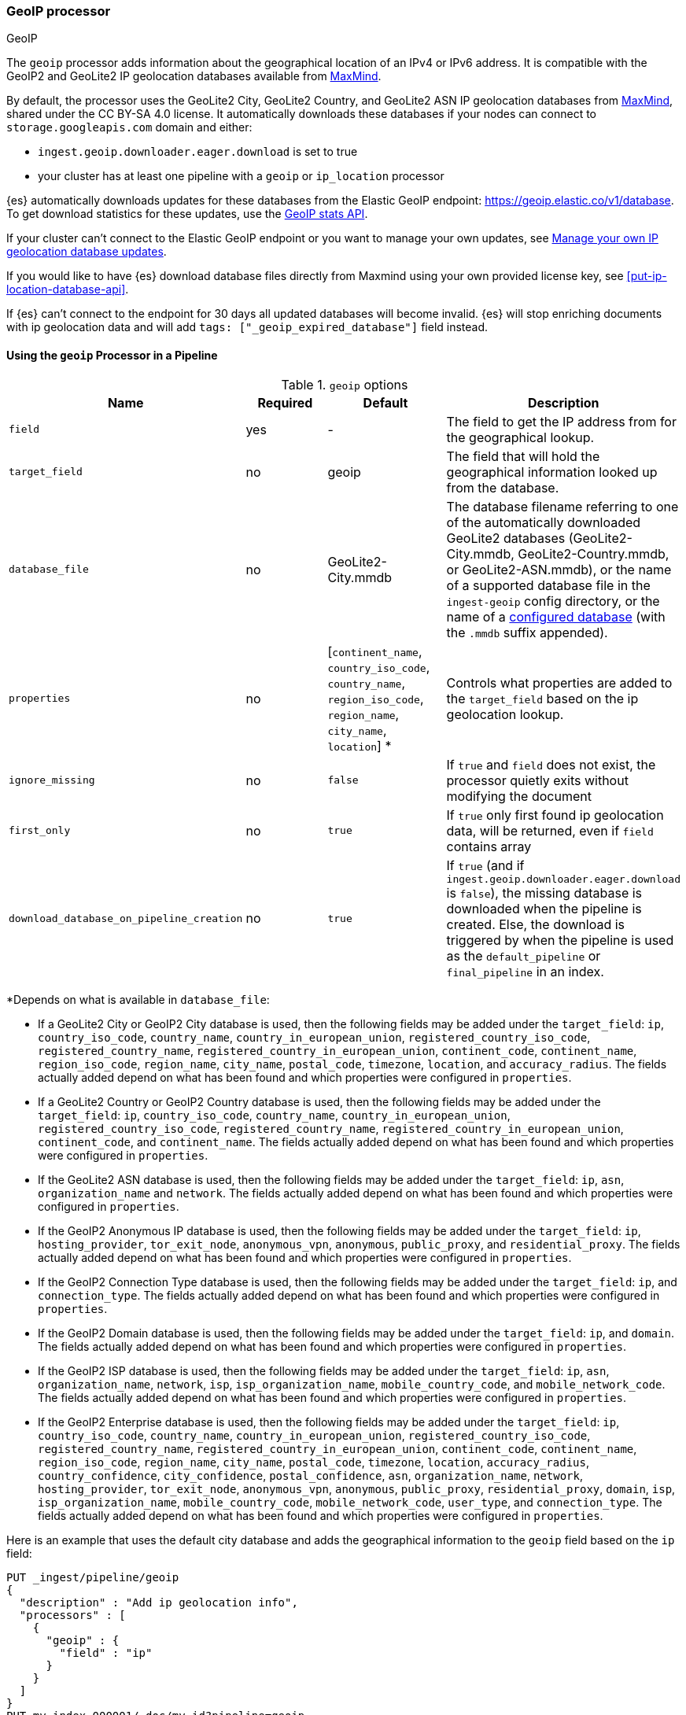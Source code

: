 [[geoip-processor]]
=== GeoIP processor
++++
<titleabbrev>GeoIP</titleabbrev>
++++

The `geoip` processor adds information about the geographical location of an
IPv4 or IPv6 address. It is compatible with the GeoIP2 and GeoLite2 IP geolocation
databases available from https://www.maxmind.com/[MaxMind].

[[geoip-automatic-updates]]
By default, the processor uses the GeoLite2 City, GeoLite2 Country, and GeoLite2
ASN IP geolocation databases from http://dev.maxmind.com/geoip/geoip2/geolite2/[MaxMind], shared under the
CC BY-SA 4.0 license. It automatically downloads these databases if your nodes can connect to `storage.googleapis.com` domain and either:

* `ingest.geoip.downloader.eager.download` is set to true
* your cluster has at least one pipeline with a `geoip` or `ip_location` processor

{es} automatically downloads updates for these databases from the Elastic GeoIP
endpoint:
https://geoip.elastic.co/v1/database?elastic_geoip_service_tos=agree[https://geoip.elastic.co/v1/database].
To get download statistics for these updates, use the <<geoip-stats-api,GeoIP
stats API>>.

If your cluster can't connect to the Elastic GeoIP endpoint or you want to
manage your own updates, see <<manage-geoip-database-updates>>.

If you would like to have {es} download database files directly from Maxmind using your own provided
license key, see <<put-ip-location-database-api>>.

If {es} can't connect to the endpoint for 30 days all updated databases will become
invalid. {es} will stop enriching documents with ip geolocation data and will add `tags: ["_geoip_expired_database"]`
field instead.

[[using-ingest-geoip]]
==== Using the `geoip` Processor in a Pipeline

[[ingest-geoip-options]]
.`geoip` options
[options="header"]
|======
| Name                                     | Required  | Default                                                                            | Description
| `field`                                  | yes       | -                                                                                  | The field to get the IP address from for the geographical lookup.
| `target_field`                           | no        | geoip                                                                              | The field that will hold the geographical information looked up from the database.
| `database_file`                          | no        | GeoLite2-City.mmdb                                                                 | The database filename referring to one of the automatically downloaded GeoLite2 databases (GeoLite2-City.mmdb, GeoLite2-Country.mmdb, or GeoLite2-ASN.mmdb), or the name of a supported database file in the `ingest-geoip` config directory, or the name of a <<get-ip-location-database-api, configured database>> (with the `.mmdb` suffix appended).
| `properties`                             | no        | [`continent_name`, `country_iso_code`, `country_name`, `region_iso_code`, `region_name`, `city_name`, `location`] *   | Controls what properties are added to the `target_field` based on the ip geolocation lookup.
| `ignore_missing`                         | no        | `false`                                                                            | If `true` and `field` does not exist, the processor quietly exits without modifying the document
| `first_only`                             | no        | `true`                                                                             | If `true` only first found ip geolocation data, will be returned, even if `field` contains array
| `download_database_on_pipeline_creation` | no        | `true`                                                                             | If `true` (and if `ingest.geoip.downloader.eager.download` is `false`), the missing database is downloaded when the pipeline is created. Else, the download is triggered by when the pipeline is used as the `default_pipeline` or `final_pipeline` in an index.
|======

*Depends on what is available in `database_file`:

* If a GeoLite2 City or GeoIP2 City database is used, then the following fields may be added under the `target_field`: `ip`,
`country_iso_code`, `country_name`, `country_in_european_union`, `registered_country_iso_code`, `registered_country_name`, `registered_country_in_european_union`,
`continent_code`, `continent_name`, `region_iso_code`, `region_name`, `city_name`, `postal_code`, `timezone`,
`location`, and `accuracy_radius`. The fields actually added depend on what has been found and which properties were configured in `properties`.
* If a GeoLite2 Country or GeoIP2 Country database is used, then the following fields may be added under the `target_field`: `ip`,
`country_iso_code`, `country_name`, `country_in_european_union`, `registered_country_iso_code`, `registered_country_name`, `registered_country_in_european_union`,
`continent_code`, and `continent_name`. The fields actually added depend on what has been found
and which properties were configured in `properties`.
* If the GeoLite2 ASN database is used, then the following fields may be added under the `target_field`: `ip`,
`asn`, `organization_name` and `network`. The fields actually added depend on what has been found and which properties were configured
in `properties`.
* If the GeoIP2 Anonymous IP database is used, then the following fields may be added under the `target_field`: `ip`,
`hosting_provider`, `tor_exit_node`, `anonymous_vpn`, `anonymous`, `public_proxy`, and `residential_proxy`. The fields actually added
depend on what has been found and which properties were configured in `properties`.
* If the GeoIP2 Connection Type database is used, then the following fields may be added under the `target_field`: `ip`, and
`connection_type`. The fields actually added depend on what has been found and which properties were configured in `properties`.
* If the GeoIP2 Domain database is used, then the following fields may be added under the `target_field`: `ip`, and `domain`.
The fields actually added depend on what has been found and which properties were configured in `properties`.
* If the GeoIP2 ISP database is used, then the following fields may be added under the `target_field`: `ip`, `asn`,
`organization_name`, `network`, `isp`, `isp_organization_name`, `mobile_country_code`, and `mobile_network_code`. The fields actually added
depend on what has been found and which properties were configured in `properties`.
* If the GeoIP2 Enterprise database is used, then the following fields may be added under the `target_field`: `ip`,
`country_iso_code`, `country_name`, `country_in_european_union`, `registered_country_iso_code`, `registered_country_name`, `registered_country_in_european_union`,
`continent_code`, `continent_name`, `region_iso_code`, `region_name`, `city_name`, `postal_code`, `timezone`,
`location`, `accuracy_radius`, `country_confidence`, `city_confidence`, `postal_confidence`, `asn`, `organization_name`, `network`,
`hosting_provider`, `tor_exit_node`, `anonymous_vpn`, `anonymous`, `public_proxy`,
`residential_proxy`, `domain`, `isp`, `isp_organization_name`, `mobile_country_code`, `mobile_network_code`, `user_type`, and
`connection_type`. The fields actually added depend on what has been found and which properties were configured in `properties`.

Here is an example that uses the default city database and adds the geographical information to the `geoip` field based on the `ip` field:

[source,console]
--------------------------------------------------
PUT _ingest/pipeline/geoip
{
  "description" : "Add ip geolocation info",
  "processors" : [
    {
      "geoip" : {
        "field" : "ip"
      }
    }
  ]
}
PUT my-index-000001/_doc/my_id?pipeline=geoip
{
  "ip": "89.160.20.128"
}
GET my-index-000001/_doc/my_id
--------------------------------------------------

Which returns:

[source,console-result]
--------------------------------------------------
{
  "found": true,
  "_index": "my-index-000001",
  "_id": "my_id",
  "_version": 1,
  "_seq_no": 55,
  "_primary_term": 1,
  "_source": {
    "ip": "89.160.20.128",
    "geoip": {
      "continent_name": "Europe",
      "country_name": "Sweden",
      "country_iso_code": "SE",
      "city_name" : "Linköping",
      "region_iso_code" : "SE-E",
      "region_name" : "Östergötland County",
      "location": { "lat": 58.4167, "lon": 15.6167 }
    }
  }
}
--------------------------------------------------
// TESTRESPONSE[s/"_seq_no": \d+/"_seq_no" : $body._seq_no/ s/"_primary_term":1/"_primary_term" : $body._primary_term/]

Here is an example that uses the default country database and adds the
geographical information to the `geo` field based on the `ip` field. Note that
this database is downloaded automatically. So this:

[source,console]
--------------------------------------------------
PUT _ingest/pipeline/geoip
{
  "description" : "Add ip geolocation info",
  "processors" : [
    {
      "geoip" : {
        "field" : "ip",
        "target_field" : "geo",
        "database_file" : "GeoLite2-Country.mmdb"
      }
    }
  ]
}
PUT my-index-000001/_doc/my_id?pipeline=geoip
{
  "ip": "89.160.20.128"
}
GET my-index-000001/_doc/my_id
--------------------------------------------------

returns this:

[source,console-result]
--------------------------------------------------
{
  "found": true,
  "_index": "my-index-000001",
  "_id": "my_id",
  "_version": 1,
  "_seq_no": 65,
  "_primary_term": 1,
  "_source": {
    "ip": "89.160.20.128",
    "geo": {
      "continent_name": "Europe",
      "country_name": "Sweden",
      "country_iso_code": "SE"
    }
  }
}
--------------------------------------------------
// TESTRESPONSE[s/"_seq_no": \d+/"_seq_no" : $body._seq_no/ s/"_primary_term" : 1/"_primary_term" : $body._primary_term/]


Not all IP addresses find geo information from the database, When this
occurs, no `target_field` is inserted into the document.

Here is an example of what documents will be indexed as when information for "80.231.5.0"
cannot be found:

[source,console]
--------------------------------------------------
PUT _ingest/pipeline/geoip
{
  "description" : "Add ip geolocation info",
  "processors" : [
    {
      "geoip" : {
        "field" : "ip"
      }
    }
  ]
}

PUT my-index-000001/_doc/my_id?pipeline=geoip
{
  "ip": "80.231.5.0"
}

GET my-index-000001/_doc/my_id
--------------------------------------------------

Which returns:

[source,console-result]
--------------------------------------------------
{
  "_index" : "my-index-000001",
  "_id" : "my_id",
  "_version" : 1,
  "_seq_no" : 71,
  "_primary_term": 1,
  "found" : true,
  "_source" : {
    "ip" : "80.231.5.0"
  }
}
--------------------------------------------------
// TESTRESPONSE[s/"_seq_no" : \d+/"_seq_no" : $body._seq_no/ s/"_primary_term" : 1/"_primary_term" : $body._primary_term/]

[[ingest-geoip-mappings-note]]
===== Recognizing Location as a Geopoint
Although this processor enriches your document with a `location` field containing
the estimated latitude and longitude of the IP address, this field will not be
indexed as a {ref}/geo-point.html[`geo_point`] type in Elasticsearch without explicitly defining it
as such in the mapping.

You can use the following mapping for the example index above:

[source,console]
--------------------------------------------------
PUT my_ip_locations
{
  "mappings": {
    "properties": {
      "geoip": {
        "properties": {
          "location": { "type": "geo_point" }
        }
      }
    }
  }
}
--------------------------------------------------

////
[source,console]
--------------------------------------------------
PUT _ingest/pipeline/geoip
{
  "description" : "Add ip geolocation info",
  "processors" : [
    {
      "geoip" : {
        "field" : "ip"
      }
    }
  ]
}

PUT my_ip_locations/_doc/1?refresh=true&pipeline=geoip
{
  "ip": "89.160.20.128"
}

GET /my_ip_locations/_search
{
  "query": {
    "bool": {
      "must": {
        "match_all": {}
      },
      "filter": {
        "geo_distance": {
          "distance": "1m",
          "geoip.location": {
            "lon": 15.6167,
            "lat": 58.4167
          }
        }
      }
    }
  }
}
--------------------------------------------------
// TEST[continued]

[source,console-result]
--------------------------------------------------
{
  "took" : 3,
  "timed_out" : false,
  "_shards" : {
    "total" : 1,
    "successful" : 1,
    "skipped" : 0,
    "failed" : 0
  },
  "hits" : {
    "total" : {
      "value": 1,
      "relation": "eq"
    },
    "max_score" : 1.0,
    "hits" : [
      {
        "_index" : "my_ip_locations",
        "_id" : "1",
        "_score" : 1.0,
        "_source" : {
          "geoip" : {
            "continent_name" : "Europe",
            "country_name" : "Sweden",
            "country_iso_code" : "SE",
            "city_name" : "Linköping",
            "region_iso_code" : "SE-E",
            "region_name" : "Östergötland County",
            "location" : {
              "lon" : 15.6167,
              "lat" : 58.4167
            }
          },
          "ip" : "89.160.20.128"
        }
      }
    ]
  }
}
--------------------------------------------------
// TESTRESPONSE[s/"took" : 3/"took" : $body.took/]
////

[[manage-geoip-database-updates]]
==== Manage your own IP geolocation database updates

If you can't <<geoip-automatic-updates,automatically update>> your IP geolocation databases
from the Elastic endpoint, you have a few other options:

* <<use-proxy-geoip-endpoint,Use a reverse proxy endpoint>>
* <<use-custom-geoip-endpoint,Use a custom endpoint>>
* <<manually-update-geoip-databases,Manually update your IP geolocation databases>>

[[use-proxy-geoip-endpoint]]
**Use a reverse proxy endpoint**

If you can't connect directly to the Elastic GeoIP endpoint, consider setting up
a secure reverse proxy. You can then specify the reverse proxy endpoint URL in the
<<ingest-geoip-downloader-endpoint,`ingest.geoip.downloader.endpoint`>> setting
of each node’s `elasticsearch.yml` file.

In a strict setup the following domains may need to be added to the allowed
domains list:

* `geoip.elastic.co`
* `storage.googleapis.com`

[[use-custom-geoip-endpoint]]
**Use a custom endpoint**

You can create a service that mimics the Elastic GeoIP endpoint. You can then
get automatic updates from this service.

. Download your `.mmdb` database files from the
http://dev.maxmind.com/geoip/geoip2/geolite2[MaxMind site].

. Copy your database files to a single directory.

. From your {es} directory, run:
+
[source,sh]
----
./bin/elasticsearch-geoip -s my/source/dir [-t target/directory]
----

. Serve the static database files from your directory. For example, you can use
Docker to serve the files from an nginx server:
+
[source,sh]
----
docker run -v my/source/dir:/usr/share/nginx/html:ro nginx
----

. Specify the service's endpoint URL in the
<<ingest-geoip-downloader-endpoint,`ingest.geoip.downloader.endpoint`>> setting
of each node’s `elasticsearch.yml` file.
+
By default, {es} checks the endpoint for updates every three days. To use
another polling interval, use the <<cluster-update-settings,cluster update
settings API>> to set
<<ingest-geoip-downloader-poll-interval,`ingest.geoip.downloader.poll.interval`>>.

[[manually-update-geoip-databases]]
**Manually update your IP geolocation databases**

. Use the <<cluster-update-settings,cluster update settings API>> to set
`ingest.geoip.downloader.enabled` to `false`. This disables automatic updates
that may overwrite your database changes. This also deletes all downloaded
databases.

. Download your `.mmdb` database files from the
http://dev.maxmind.com/geoip/geoip2/geolite2[MaxMind site].
+
You can also use custom city, country, and ASN `.mmdb` files. These files must
be uncompressed. The type (city, country, or ASN) will be pulled from the file
metadata, so the filename does not matter.

. On {ess} deployments upload database using
a {cloud}/ec-custom-bundles.html[custom bundle].

. On self-managed deployments copy the database files to `$ES_CONFIG/ingest-geoip`.

. In your `geoip` processors, configure the `database_file` parameter to use a
custom database file.

[[ingest-geoip-settings]]
===== Node Settings

The `geoip` processor supports the following setting:

`ingest.geoip.cache_size`::

    The maximum number of results that should be cached. Defaults to `1000`.

Note that these settings are node settings and apply to all `geoip` and `ip_location` processors, i.e. there is a single cache for all such processors.

[[geoip-cluster-settings]]
===== Cluster settings

[[ingest-geoip-downloader-enabled]]
`ingest.geoip.downloader.enabled`::
(<<dynamic-cluster-setting,Dynamic>>, Boolean)
If `true`, {es} automatically downloads and manages updates for IP geolocation databases
from the `ingest.geoip.downloader.endpoint`. If `false`, {es} does not download
updates and deletes all downloaded databases. Defaults to `true`.

[[ingest-geoip-downloader-eager-download]]
`ingest.geoip.downloader.eager.download`::
(<<dynamic-cluster-setting,Dynamic>>, Boolean)
If `true`, {es} downloads IP geolocation databases immediately, regardless of whether a
pipeline exists with a geoip processor. If `false`, {es} only begins downloading
the databases if a pipeline with a geoip processor exists or is added. Defaults
to `false`.

[[ingest-geoip-downloader-endpoint]]
`ingest.geoip.downloader.endpoint`::
(<<static-cluster-setting,Static>>, string)
Endpoint URL used to download updates for IP geolocation databases. For example, `https://myDomain.com/overview.json`.
Defaults to `https://geoip.elastic.co/v1/database`. {es} stores downloaded database files in
each node's <<es-tmpdir,temporary directory>> at `$ES_TMPDIR/geoip-databases/<node_id>`.
Note that {es} will make a GET request to `${ingest.geoip.downloader.endpoint}?elastic_geoip_service_tos=agree`,
expecting the list of metadata about databases typically found in `overview.json`.

The downloader uses the JDK's builtin cacerts. If you're using a custom endpoint, add the custom https endpoint cacert(s) to the JDK's truststore.

[[ingest-geoip-downloader-poll-interval]]
`ingest.geoip.downloader.poll.interval`::
(<<dynamic-cluster-setting,Dynamic>>, <<time-units,time value>>)
How often {es} checks for IP geolocation database updates at the
`ingest.geoip.downloader.endpoint`. Must be greater than `1d` (one day). Defaults
to `3d` (three days).
